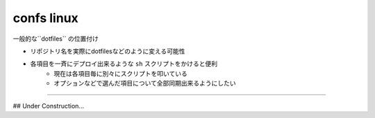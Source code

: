 ===================
confs linux
===================

一般的な``dotfiles`` の位置付け

- リポジトリ名を実際にdotfilesなどのように変える可能性
- 各項目を一斉にデプロイ出来るような ``sh`` スクリプトをかけると便利
    - 現在は各項目毎に別々にスクリプトを叩いている
    - オプションなどで選んだ項目について全部同期出来るようにしたい

---------

## Under Construction...


